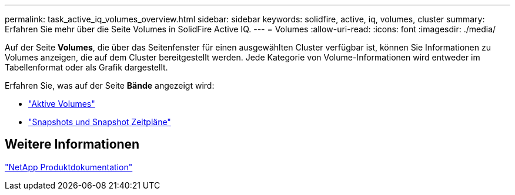 ---
permalink: task_active_iq_volumes_overview.html 
sidebar: sidebar 
keywords: solidfire, active, iq, volumes, cluster 
summary: Erfahren Sie mehr über die Seite Volumes in SolidFire Active IQ. 
---
= Volumes
:allow-uri-read: 
:icons: font
:imagesdir: ./media/


[role="lead"]
Auf der Seite *Volumes*, die über das Seitenfenster für einen ausgewählten Cluster verfügbar ist, können Sie Informationen zu Volumes anzeigen, die auf dem Cluster bereitgestellt werden. Jede Kategorie von Volume-Informationen wird entweder im Tabellenformat oder als Grafik dargestellt.

Erfahren Sie, was auf der Seite *Bände* angezeigt wird:

* link:task-active-iq-active-volumes.html["Aktive Volumes"]
* link:task-active-iq-snapshots-and-schedules.html["Snapshots und Snapshot Zeitpläne"]




== Weitere Informationen

https://www.netapp.com/support-and-training/documentation/["NetApp Produktdokumentation"^]
